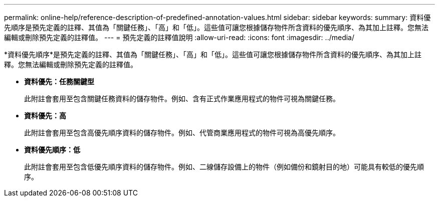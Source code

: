 ---
permalink: online-help/reference-description-of-predefined-annotation-values.html 
sidebar: sidebar 
keywords:  
summary: 資料優先順序是預先定義的註釋、其值為「關鍵任務」、「高」和「低」。這些值可讓您根據儲存物件所含資料的優先順序、為其加上註釋。您無法編輯或刪除預先定義的註釋值。 
---
= 預先定義的註釋值說明
:allow-uri-read: 
:icons: font
:imagesdir: ../media/


[role="lead"]
*資料優先順序*是預先定義的註釋、其值為「關鍵任務」、「高」和「低」。這些值可讓您根據儲存物件所含資料的優先順序、為其加上註釋。您無法編輯或刪除預先定義的註釋值。

* *資料優先：任務關鍵型*
+
此附註會套用至包含關鍵任務資料的儲存物件。例如、含有正式作業應用程式的物件可視為關鍵任務。

* *資料優先：高*
+
此附註會套用至包含高優先順序資料的儲存物件。例如、代管商業應用程式的物件可視為高優先順序。

* *資料優先順序：低*
+
此附註會套用至包含低優先順序資料的儲存物件。例如、二線儲存設備上的物件（例如備份和鏡射目的地）可能具有較低的優先順序。


